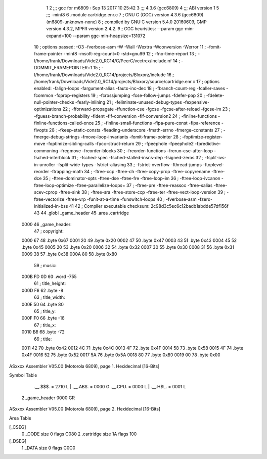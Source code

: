                               1 
                              2 ;;; gcc for m6809 : Sep 13 2017 10:25:42
                              3 ;;; 4.3.6 (gcc6809)
                              4 ;;; ABI version 1
                              5 ;;; -mint8
                              6 	.module	cartridge.enr.c
                              7 ;  GNU C (GCC) version 4.3.6 (gcc6809) (m6809-unknown-none)
                              8 ; 	compiled by GNU C version 5.4.0 20160609, GMP version 4.3.2, MPFR version 2.4.2.
                              9 ;  GGC heuristics: --param ggc-min-expand=100 --param ggc-min-heapsize=131072
                             10 ;  options passed:  -O3 -fverbose-asm -W -Wall -Wextra -Wconversion -Werror
                             11 ;  -fomit-frame-pointer -mint8 -msoft-reg-count=0 -std=gnu99
                             12 ;  -fno-time-report
                             13 ;  -I/home/frank/Downloads/Vide2.0_RC14/C/PeerC/vectrex/include.nf
                             14 ;  -DOMMIT_FRAMEPOINTER=1
                             15 ;  -I/home/frank/Downloads/Vide2.0_RC14/projects/Bloxorz/include
                             16 ;  /home/frank/Downloads/Vide2.0_RC14/projects/Bloxorz/source/cartridge.enr.c
                             17 ;  options enabled:  -falign-loops -fargument-alias -fauto-inc-dec
                             18 ;  -fbranch-count-reg -fcaller-saves -fcommon -fcprop-registers
                             19 ;  -fcrossjumping -fcse-follow-jumps -fdefer-pop
                             20 ;  -fdelete-null-pointer-checks -fearly-inlining
                             21 ;  -feliminate-unused-debug-types -fexpensive-optimizations
                             22 ;  -fforward-propagate -ffunction-cse -fgcse -fgcse-after-reload -fgcse-lm
                             23 ;  -fguess-branch-probability -fident -fif-conversion -fif-conversion2
                             24 ;  -finline-functions -finline-functions-called-once
                             25 ;  -finline-small-functions -fipa-pure-const -fipa-reference -fivopts
                             26 ;  -fkeep-static-consts -fleading-underscore -fmath-errno -fmerge-constants
                             27 ;  -fmerge-debug-strings -fmove-loop-invariants -fomit-frame-pointer
                             28 ;  -foptimize-register-move -foptimize-sibling-calls -fpcc-struct-return
                             29 ;  -fpeephole -fpeephole2 -fpredictive-commoning -fregmove -freorder-blocks
                             30 ;  -freorder-functions -frerun-cse-after-loop -fsched-interblock
                             31 ;  -fsched-spec -fsched-stalled-insns-dep -fsigned-zeros
                             32 ;  -fsplit-ivs-in-unroller -fsplit-wide-types -fstrict-aliasing
                             33 ;  -fstrict-overflow -fthread-jumps -ftoplevel-reorder -ftrapping-math
                             34 ;  -ftree-ccp -ftree-ch -ftree-copy-prop -ftree-copyrename -ftree-dce
                             35 ;  -ftree-dominator-opts -ftree-dse -ftree-fre -ftree-loop-im
                             36 ;  -ftree-loop-ivcanon -ftree-loop-optimize -ftree-parallelize-loops=
                             37 ;  -ftree-pre -ftree-reassoc -ftree-salias -ftree-scev-cprop -ftree-sink
                             38 ;  -ftree-sra -ftree-store-ccp -ftree-ter -ftree-vect-loop-version
                             39 ;  -ftree-vectorize -ftree-vrp -funit-at-a-time -funswitch-loops
                             40 ;  -fverbose-asm -fzero-initialized-in-bss
                             41 
                             42 ;  Compiler executable checksum: 2c98d3c5ec6c12badb1abdde57df156f
                             43 
                             44 	.globl _game_header
                             45 	.area	.cartridge
   0000                      46 _game_header:
                             47 ;  copyright:
   0000 67                   48 	.byte	0x67
   0001 20                   49 	.byte	0x20
   0002 47                   50 	.byte	0x47
   0003 43                   51 	.byte	0x43
   0004 45                   52 	.byte	0x45
   0005 20                   53 	.byte	0x20
   0006 32                   54 	.byte	0x32
   0007 30                   55 	.byte	0x30
   0008 31                   56 	.byte	0x31
   0009 38                   57 	.byte	0x38
   000A 80                   58 	.byte	0x80
                             59 ;  music:
   000B FD 0D                60 	.word	-755
                             61 ;  title_height:
   000D F8                   62 	.byte	-8
                             63 ;  title_width:
   000E 50                   64 	.byte	80
                             65 ;  title_y:
   000F F0                   66 	.byte	-16
                             67 ;  title_x:
   0010 B8                   68 	.byte	-72
                             69 ;  title:
   0011 42                   70 	.byte	0x42
   0012 4C                   71 	.byte	0x4C
   0013 4F                   72 	.byte	0x4F
   0014 58                   73 	.byte	0x58
   0015 4F                   74 	.byte	0x4F
   0016 52                   75 	.byte	0x52
   0017 5A                   76 	.byte	0x5A
   0018 80                   77 	.byte	0x80
   0019 00                   78 	.byte	0x00
ASxxxx Assembler V05.00  (Motorola 6809), page 1.
Hexidecimal [16-Bits]

Symbol Table

    .__.$$$.       =   2710 L   |     .__.ABS.       =   0000 G
    .__.CPU.       =   0000 L   |     .__.H$L.       =   0001 L
  2 _game_header       0000 GR

ASxxxx Assembler V05.00  (Motorola 6809), page 2.
Hexidecimal [16-Bits]

Area Table

[_CSEG]
   0 _CODE            size    0   flags C080
   2 .cartridge       size   1A   flags  100
[_DSEG]
   1 _DATA            size    0   flags C0C0


